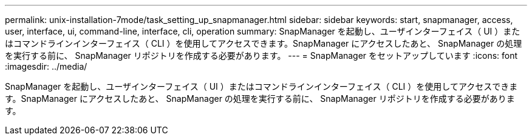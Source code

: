 ---
permalink: unix-installation-7mode/task_setting_up_snapmanager.html 
sidebar: sidebar 
keywords: start, snapmanager, access, user, interface, ui, command-line, interface, cli, operation 
summary: SnapManager を起動し、ユーザインターフェイス（ UI ）またはコマンドラインインターフェイス（ CLI ）を使用してアクセスできます。SnapManager にアクセスしたあと、 SnapManager の処理を実行する前に、 SnapManager リポジトリを作成する必要があります。 
---
= SnapManager をセットアップしています
:icons: font
:imagesdir: ../media/


[role="lead"]
SnapManager を起動し、ユーザインターフェイス（ UI ）またはコマンドラインインターフェイス（ CLI ）を使用してアクセスできます。SnapManager にアクセスしたあと、 SnapManager の処理を実行する前に、 SnapManager リポジトリを作成する必要があります。
